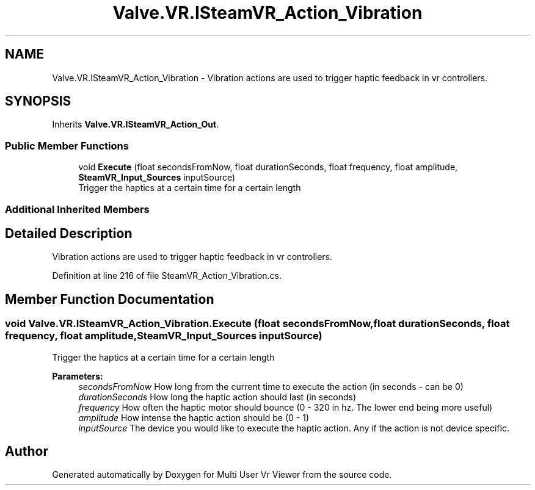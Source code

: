 .TH "Valve.VR.ISteamVR_Action_Vibration" 3 "Sat Jul 20 2019" "Version https://github.com/Saurabhbagh/Multi-User-VR-Viewer--10th-July/" "Multi User Vr Viewer" \" -*- nroff -*-
.ad l
.nh
.SH NAME
Valve.VR.ISteamVR_Action_Vibration \- Vibration actions are used to trigger haptic feedback in vr controllers\&.  

.SH SYNOPSIS
.br
.PP
.PP
Inherits \fBValve\&.VR\&.ISteamVR_Action_Out\fP\&.
.SS "Public Member Functions"

.in +1c
.ti -1c
.RI "void \fBExecute\fP (float secondsFromNow, float durationSeconds, float frequency, float amplitude, \fBSteamVR_Input_Sources\fP inputSource)"
.br
.RI "Trigger the haptics at a certain time for a certain length "
.in -1c
.SS "Additional Inherited Members"
.SH "Detailed Description"
.PP 
Vibration actions are used to trigger haptic feedback in vr controllers\&. 


.PP
Definition at line 216 of file SteamVR_Action_Vibration\&.cs\&.
.SH "Member Function Documentation"
.PP 
.SS "void Valve\&.VR\&.ISteamVR_Action_Vibration\&.Execute (float secondsFromNow, float durationSeconds, float frequency, float amplitude, \fBSteamVR_Input_Sources\fP inputSource)"

.PP
Trigger the haptics at a certain time for a certain length 
.PP
\fBParameters:\fP
.RS 4
\fIsecondsFromNow\fP How long from the current time to execute the action (in seconds - can be 0)
.br
\fIdurationSeconds\fP How long the haptic action should last (in seconds)
.br
\fIfrequency\fP How often the haptic motor should bounce (0 - 320 in hz\&. The lower end being more useful)
.br
\fIamplitude\fP How intense the haptic action should be (0 - 1)
.br
\fIinputSource\fP The device you would like to execute the haptic action\&. Any if the action is not device specific\&.
.RE
.PP


.SH "Author"
.PP 
Generated automatically by Doxygen for Multi User Vr Viewer from the source code\&.
